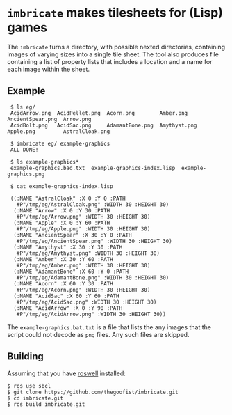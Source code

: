 
* =imbricate= makes tilesheets for (Lisp) games

  The =imbricate= turns a directory, with possible nexted directories,
  containing images of varying sizes into a single tile sheet. The tool also
  produces file containing a list of property lists that includes a location and
  a name for each image within the sheet.

** Example


:  $ ls eg/
:  AcidArrow.png  AcidPellet.png  Acorn.png        Amber.png     AncientSpear.png  Arrow.png
:  AcidBolt.png   AcidSac.png     AdamantBone.png  Amythyst.png  Apple.png         AstralCloak.png
:  
:  $ imbricate eg/ example-graphics
:  ALL DONE!
:  
:  $ ls example-graphics*
:  example-graphics.bad.txt  example-graphics-index.lisp  example-graphics.png
:  
:  $ cat example-graphics-index.lisp
:  
:  ((:NAME "AstralCloak" :X 0 :Y 0 :PATH
:    #P"/tmp/eg/AstralCloak.png" :WIDTH 30 :HEIGHT 30)
:   (:NAME "Arrow" :X 0 :Y 30 :PATH
:    #P"/tmp/eg/Arrow.png" :WIDTH 30 :HEIGHT 30)
:   (:NAME "Apple" :X 0 :Y 60 :PATH
:    #P"/tmp/eg/Apple.png" :WIDTH 30 :HEIGHT 30)
:   (:NAME "AncientSpear" :X 30 :Y 0 :PATH
:    #P"/tmp/eg/AncientSpear.png" :WIDTH 30 :HEIGHT 30)
:   (:NAME "Amythyst" :X 30 :Y 30 :PATH
:    #P"/tmp/eg/Amythyst.png" :WIDTH 30 :HEIGHT 30)
:   (:NAME "Amber" :X 30 :Y 60 :PATH
:    #P"/tmp/eg/Amber.png" :WIDTH 30 :HEIGHT 30)
:   (:NAME "AdamantBone" :X 60 :Y 0 :PATH
:    #P"/tmp/eg/AdamantBone.png" :WIDTH 30 :HEIGHT 30)
:   (:NAME "Acorn" :X 60 :Y 30 :PATH
:    #P"/tmp/eg/Acorn.png" :WIDTH 30 :HEIGHT 30)
:   (:NAME "AcidSac" :X 60 :Y 60 :PATH
:    #P"/tmp/eg/AcidSac.png" :WIDTH 30 :HEIGHT 30)
:   (:NAME "AcidArrow" :X 0 :Y 90 :PATH
:    #P"/tmp/eg/AcidArrow.png" :WIDTH 30 :HEIGHT 30)) 

The =example-graphics.bat.txt= is a file that lists the any images that the
script could not decode as =png= files. Any such files are skipped.

** Building

Assuming that you have [[https://github.com/roswell/roswell][roswell]] installed:

: $ ros use sbcl 
: $ git clone https://github.com/thegoofist/imbricate.git 
: $ cd imbricate.git
: $ ros build imbricate.git





  
